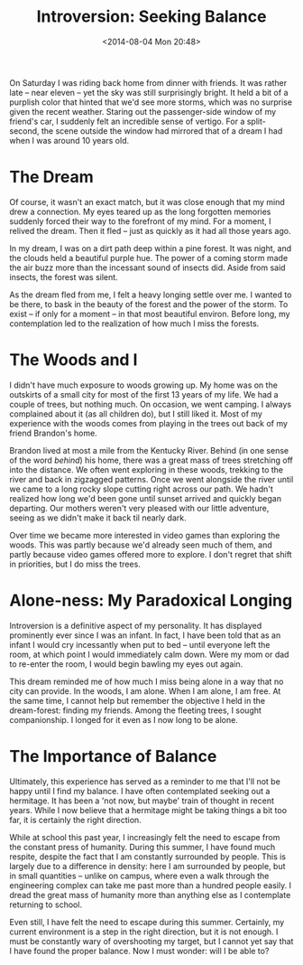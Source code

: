 #+title: Introversion: Seeking Balance
#+options: toc:nil num:nil
#+date: <2014-08-04 Mon 20:48>

On Saturday I was riding back home from dinner with friends. It was rather late
-- near eleven -- yet the sky was still surprisingly bright. It held a bit of a
purplish color that hinted that we'd see more storms, which was no surprise
given the recent weather. Staring out the passenger-side window of my friend's
car, I suddenly felt an incredible sense of vertigo. For a split-second, the
scene outside the window had mirrored that of a dream I had when I was around
10 years old.

* The Dream

  Of course, it wasn't an exact match, but it was close enough that my mind drew
  a connection. My eyes teared up as the long forgotten memories suddenly forced
  their way to the forefront of my mind. For a moment, I relived the dream. Then
  it fled -- just as quickly as it had all those years ago.

  In my dream, I was on a dirt path deep within a pine forest. It was night, and
  the clouds held a beautiful purple hue. The power of a coming storm made the
  air buzz more than the incessant sound of insects did. Aside from said insects,
  the forest was silent.

  As the dream fled from me, I felt a heavy longing settle over me. I wanted to
  be there, to bask in the beauty of the forest and the power of the storm. To
  exist -- if only for a moment -- in that most beautiful environ. Before long,
  my contemplation led to the realization of how much I miss the forests.

* The Woods and I

  I didn't have much exposure to woods growing up. My home was on the outskirts
  of a small city for most of the first 13 years of my life. We had a couple of
  trees, but nothing much. On occasion, we went camping. I always complained
  about it (as all children do), but I still liked it. Most of my experience with
  the woods comes from playing in the trees out back of my friend Brandon's home.

  Brandon lived at most a mile from the Kentucky River. Behind (in one sense of
  the word /behind/) his home, there was a great mass of trees stretching off
  into the distance. We often went exploring in these woods, trekking to the
  river and back in zigzagged patterns. Once we went alongside the river until
  we came to a long rocky slope cutting right across our path. We hadn't
  realized how long we'd been gone until sunset arrived and quickly began
  departing. Our mothers weren't very pleased with our little adventure, seeing
  as we didn't make it back til nearly dark.

  Over time we became more interested in video games than exploring the
  woods. This was partly because we'd already seen much of them, and partly
  because video games offered more to explore. I don't regret that shift in
  priorities, but I do miss the trees.

* Alone-ness: My Paradoxical Longing

  Introversion is a definitive aspect of my personality. It has displayed
  prominently ever since I was an infant. In fact, I have been told that as an
  infant I would cry incessantly when put to bed -- until everyone left the
  room, at which point I would immediately calm down. Were my mom or dad to
  re-enter the room, I would begin bawling my eyes out again.

  This dream reminded me of how much I miss being alone in a way that no city
  can provide. In the woods, I am alone. When I am alone, I am free. At the
  same time, I cannot help but remember the objective I held in the
  dream-forest: finding my friends. Among the fleeting trees, I sought
  companionship. I longed for it even as I now long to be alone.

* The Importance of Balance

  Ultimately, this experience has served as a reminder to me that I'll not be
  happy until I find my balance. I have often contemplated seeking out a
  hermitage. It has been a 'not now, but maybe' train of thought in recent
  years. While I now believe that a hermitage might be taking things a bit too
  far, it is certainly the right direction.

  While at school this past year, I increasingly felt the need to escape from
  the constant press of humanity. During this summer, I have found much
  respite, despite the fact that I am constantly surrounded by people. This is
  largely due to a difference in density: here I am surrounded by people, but
  in small quantities -- unlike on campus, where even a walk through the
  engineering complex can take me past more than a hundred people easily. I
  dread the great mass of humanity more than anything else as I contemplate
  returning to school.

  Even still, I have felt the need to escape during this summer. Certainly, my
  current environment is a step in the right direction, but it is not enough. I
  must be constantly wary of overshooting my target, but I cannot yet say that
  I have found the proper balance. Now I must wonder: will I be able to?
